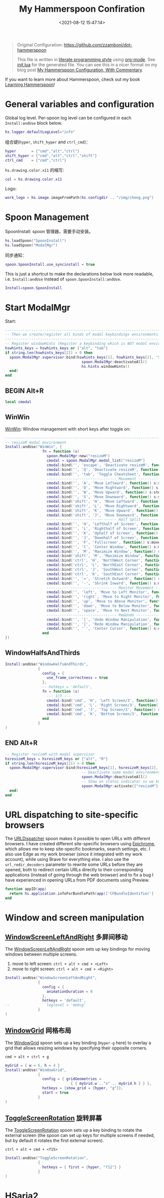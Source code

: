 #+TITLE:  My Hammerspoon Confiration
#+DATE: <2021-08-12 15:47:14>
#+EMAIL: Lee ZhiCheng<gccll.love@gmail.com>
#+CATEGORIES[]: macos
#+LANGUAGE: zh-cn
#+LANGUAGE: zh-cn
#+STARTUP: indent

:CONFIG:
#+property: header-args:lua :tangle init.lua
#+property: header-args :mkdirp yes :comments no
#+startup: indent

#+begin_src lua :exports none
-- DO NOT EDIT THIS FILE DIRECTLY
-- This is a file generated from a literate programing source file located at
-- https://github.com/zzamboni/dot-hammerspoon/blob/master/init.org.
-- You should make any changes there and regenerate it from Emacs org-mode using C-c C-v t
#+end_src
:END:


#+begin_quote
Original Configuration: https://github.com/zzamboni/dot-hammerspoon

This file is written in [[https://leanpub.com/lit-config][literate programming style]] using [[https://orgmode.org/][org-mode]]. See [[https://github.com/zzamboni/dot-hammerspoon/blob/master/init.lua][init.lua]]
for the generated file. You can see this in a nicer format on my blog post [[http://zzamboni.org/post/my-hammerspoon-configuration-with-commentary/][My
Hammerspoon Configuration, With Commentary]].
#+end_quote

If you want to learn more about Hammerspoon, check out my book [[https://leanpub.com/learning-hammerspoon][Learning Hammerspoon]]!

* General variables and configuration

Global log level. Per-spoon log level can be configured in each =Install:andUse= block below.

#+begin_src lua
hs.logger.defaultLogLevel="info"
#+end_src

组合键(=hyper=, =shift_hyper= and =ctrl_cmd=)：

#+begin_src lua
hyper       = {"cmd","alt","ctrl"}
shift_hyper = {"cmd","alt","ctrl","shift"}
ctrl_cmd    = {"cmd","ctrl"}
#+end_src

=hs.drawing.color.x11= 的缩写:

#+begin_src lua
col = hs.drawing.color.x11
#+end_src

Logo:

#+begin_src lua
work_logo = hs.image.imageFromPath(hs.configdir .. "/img/cheng.png")
#+end_src

* Spoon Management

SpoonInstall: spoon 管理器，需要手动安装。

#+begin_src lua
hs.loadSpoon("SpoonInstall")
hs.loadSpoon("ModalMgr")
#+end_src

同步通知：

#+begin_src lua
spoon.SpoonInstall.use_syncinstall = true
#+end_src

This is just a shortcut to make the declarations below look more readable, i.e.
=Install:andUse= instead of =spoon.SpoonInstall:andUse=.

#+begin_src lua
Install=spoon.SpoonInstall
#+end_src
* Start ModalMgr

Start:

#+begin_src lua
----------------------------------------------------------------------------------------------------
-- Then we create/register all kinds of modal keybindings environments.
----------------------------------------------------------------------------------------------------
-- Register windowHints (Register a keybinding which is NOT modal environment with modal supervisor)
hswhints_keys = hswhints_keys or {"alt", "tab"}
if string.len(hswhints_keys[2]) > 0 then
  spoon.ModalMgr.supervisor:bind(hswhints_keys[1], hswhints_keys[2], 'Show Window Hints', function()
                                   spoon.ModalMgr:deactivateAll()
                                   hs.hints.windowHints()
  end)
end
#+end_src

** BEGIN Alt+R

#+begin_src lua
local cmodal
#+end_src

** WinWin

[[http://www.hammerspoon.org/Spoons/WinWin.html][WinWin]]: Window management with short keys after toggle on:

#+begin_src lua
----------------------------------------------------------------------------------------------------
-- resizeM modal environment
Install:andUse("WinWin", {
                 fn = function (s)
                   spoon.ModalMgr:new("resizeM")
                   cmodal = spoon.ModalMgr.modal_list["resizeM"]
                   cmodal:bind('', 'escape', 'Deactivate resizeM', function() spoon.ModalMgr:deactivate({"resizeM"}) end)
                   cmodal:bind('', 'Q', 'Deactivate resizeM', function() spoon.ModalMgr:deactivate({"resizeM"}) end)
                   cmodal:bind('', 'tab', 'Toggle Cheatsheet', function() spoon.ModalMgr:toggleCheatsheet() end)
                   -------------------------------- Movement --------------------------------
                   cmodal:bind('', 'A', 'Move Leftward', function() s:stepMove("left") end, nil, function() sj:stepMove("left") end)
                   cmodal:bind('', 'D', 'Move Rightward', function() s:stepMove("right") end, nil, function() s:stepMove("right") end)
                   cmodal:bind('', 'W', 'Move Upward', function() s:stepMove("up") end, nil, function() s:stepMove("up") end)
                   cmodal:bind('', 'S', 'Move Downward', function() s:stepMove("down") end, nil, function() s:stepMove("down") end)
                   cmodal:bind('shift', 'H', 'Move Leftward', function() s:stepResize("left") end, nil, function() s:stepResize("left") end)
                   cmodal:bind('shift', 'L', 'Move Rightward', function() s:stepResize("right") end, nil, function() s:stepResize("right") end)
                   cmodal:bind('shift', 'K', 'Move Upward', function() s:stepResize("up") end, nil, function() s:stepResize("up") end)
                   cmodal:bind('shift', 'J', 'Move Downward', function() s:stepResize("down") end, nil, function() s:stepResize("down") end)
                   -------------------------------- Half Split --------------------------------
                   cmodal:bind('', 'H', 'Lefthalf of Screen', function() s:moveAndResize("halfleft") end)
                   cmodal:bind('', 'L', 'Righthalf of Screen', function() s:moveAndResize("halfright") end)
                   cmodal:bind('', 'K', 'Uphalf of Screen', function() s:moveAndResize("halfup") end)
                   cmodal:bind('', 'J', 'Downhalf of Screen', function() s:moveAndResize("halfdown") end)
                   cmodal:bind('', 'F', 'Fullscreen', function() s:moveAndResize("fullscreen") end)
                   cmodal:bind('', 'C', 'Center Window', function() s:moveAndResize("center") end)
                   cmodal:bind('', 'M', 'Maximize Window', function() s:moveAndResize("maximize") end)
                   cmodal:bind('shift', 'M', 'Maximize Window', function() s:moveAndResize("minimize") end)
                   cmodal:bind('ctrl', 'H', 'NorthWest Corner', function() s:moveAndResize("cornerNW") end)
                   cmodal:bind('ctrl', 'L', 'NorthEast Corner', function() s:moveAndResize("cornerNE") end)
                   cmodal:bind('ctrl', 'J', 'SouthWest Corner', function() s:moveAndResize("cornerSW") end)
                   cmodal:bind('ctrl', 'K', 'SouthEast Corner', function() s:moveAndResize("cornerSE") end)
                   cmodal:bind('', '=', 'Stretch Outward', function() s:moveAndResize("expand") end, nil, function() s:moveAndResize("expand") end)
                   cmodal:bind('', '-', 'Shrink Inward', function() s:moveAndResize("shrink") end, nil, function() s:moveAndResize("shrink") end)
                   -------------------------------- Monitor Movement --------------------------------
                   cmodal:bind('', 'left', 'Move to Left Monitor', function() s:moveToScreen("left") end)
                   cmodal:bind('', 'right', 'Move to Right Monitor', function() s:moveToScreen("right") end)
                   cmodal:bind('', 'up', 'Move to Above Monitor', function() s:moveToScreen("up") end)
                   cmodal:bind('', 'down', 'Move to Below Monitor', function() s:moveToScreen("down") end)
                   cmodal:bind('', 'space', 'Move to Next Monitor', function() s:moveToScreen("next") end)
                   -------------------------------- Re&Undo --------------------------------
                   cmodal:bind('', '[', 'Undo Window Manipulation', function() s:undo() end)
                   cmodal:bind('', ']', 'Redo Window Manipulation', function() s:redo() end)
                   cmodal:bind('', '`', 'Center Cursor', function() s:centerCursor() end)
                 end
})
#+end_src

** WindowHalfsAndThirds

#+begin_src lua
Install:andUse("WindowHalfsAndThirds",
               {
                 config = {
                   use_frame_correctness = true
                 },
                 -- hotkeys = 'default',
                 fn = function (s)
                   --- 1/3 ---
                   cmodal:bind('cmd', 'H', 'Left Screen/3', function() s:thirdLeft() end)
                   cmodal:bind('cmd', 'L', 'Right Screen/3', function() s:thirdRight() end)
                   cmodal:bind('cmd', 'J', 'Top Screen/3', function() s:thirdUp() end)
                   cmodal:bind('cmd', 'K', 'Bottom Screen/3', function() s:thirdDown() end)
                 end
               }
)
#+end_src
** END Alt+R

#+begin_src lua
-- Register resizeM with modal supervisor
hsresizeM_keys = hsresizeM_keys or {"alt", "R"}
if string.len(hsresizeM_keys[2]) > 0 then
  spoon.ModalMgr.supervisor:bind(hsresizeM_keys[1], hsresizeM_keys[2], "Enter resizeM Environment", function()
                                   -- Deactivate some modal environments or not before activating a new one
                                   spoon.ModalMgr:deactivateAll()
                                   -- Show an status indicator so we know we're in some modal environment now
                                   spoon.ModalMgr:activate({"resizeM"}, "#B22222")
  end)
end
#+end_src
* URL dispatching to site-specific browsers

The [[http://www.hammerspoon.org/Spoons/URLDispatcher.html][URLDispatcher]] spoon makes it possible to open URLs with different browsers.
I have created different site-specific browsers using [[https://github.com/dmarmor/epichrome][Epichrome]], which allows me
to keep site-specific bookmarks, search settings, etc. I also use Edge as my
work browser (since it integrated with my work account), while using Brave for
everything else. I also use the =url_redir_decoders= parameter to rewrite some
URLs before they are opened, both to redirect certain URLs directly to their
corresponding applications (instead of going through the web browser) and to fix
a bug I  have experienced in opening URLs from PDF documents using Preview.

#+begin_src lua
function appID(app)
  return hs.application.infoForBundlePath(app)['CFBundleIdentifier']
end
#+end_src

# This is the real code that gets tangled out to my config file
#+begin_src lua :exports none
chromeBrowser = appID('/Applications/Google Chrome.app')

DefaultBrowser = chromeBrowser
WorkBrowser = chromeBrowser

-- GmailApp = appID('~/Applications/Epichrome/Gmail.app')
-- WikiApp = appID('~/Applications/Epichrome/Wiki.app')
-- CollabApp = WorkBrowser
-- SmcaApp = WorkBrowser
-- OpsGenieApp = WorkBrowser
-- TeamsApp = appID('/Applications/Microsoft Teams.app')

Install:andUse("URLDispatcher", {
                 config = {
                   url_patterns = {
                     -- { "https?://wiki%.swisscom%.com",     WikiApp }
                   },
                   url_redir_decoders = {
                     { "Fix broken Preview anchor URLs",
                       "%%23", "#", false, "Preview" },
                   },
                   default_handler = DefaultBrowser
                 },
                 start = true
                 -- loglevel = 'debug'
})
#+end_src
* Window and screen manipulation
** [[http://www.hammerspoon.org/Spoons/WindowScreenLeftAndRight.html][WindowScreenLeftAndRight]] 多屏间移动

The [[http://www.hammerspoon.org/Spoons/WindowScreenLeftAndRight.html][WindowScreenLeftAndRight]] spoon sets up key bindings for moving windows
between multiple screens.

1. move to left screen: ~ctrl + alt + cmd + <Left>~
2. move to right screen: ~ctrl + alt + cmd + <Right>~

#+begin_src lua
Install:andUse("WindowScreenLeftAndRight",
               {
                 config = {
                   animationDuration = 0
                 },
                 hotkeys = 'default',
--                 loglevel = 'debug'
               }
)
#+end_src
** [[http://www.hammerspoon.org/Spoons/WindowGrid.html][WindowGrid]] 网格布局

The [[http://www.hammerspoon.org/Spoons/WindowGrid.html][WindowGrid]] spoon sets up a key binding (=Hyper-g= here) to overlay a grid that
allows resizing windows by specifying their opposite corners.

~cmd + alt + ctrl + g~

#+begin_src lua
myGrid = { w = 6, h = 4 }
Install:andUse("WindowGrid",
               {
                 config = { gridGeometries =
                              { { myGrid.w .."x" .. myGrid.h } } },
                 hotkeys = {show_grid = {hyper, "g"}},
                 start = true
               }
)
#+end_src
** [[http://www.hammerspoon.org/Spoons/ToggleScreenRotation.html][ToggleScreenRotation]] 旋转屏幕

The [[http://www.hammerspoon.org/Spoons/ToggleScreenRotation.html][ToggleScreenRotation]] spoon sets up a key binding to rotate the external
screen (the spoon can set up keys for multiple screens if needed, but by default
it rotates the first external screen).

~ctrl + alt + cmd + <f15>~

#+begin_src lua
Install:andUse("ToggleScreenRotation",
               {
                 hotkeys = { first = {hyper, "f12"} }
               }
)
#+end_src
* HSaria2

#+begin_src lua
-- Install:andUse("HSaria2",
--                {
--                  fn = function (s)
--                    -- First we need to connect to aria2 rpc host
--                    hsaria2_host = hsaria2_host or "http://localhost:6700/jsonrpc"
--                    hsaria2_secret = hsaria2_secret or "token"
--                    s:connectToHost(hsaria2_host, hsaria2_secret)

--                    hsaria2_keys = hsaria2_keys or {"alt", "D"}
--                    if string.len(hsaria2_keys[2]) > 0 then
--                      spoon.ModalMgr.supervisor:bind(hsaria2_keys[1], hsaria2_keys[2], 'Toggle aria2 Panel', function() s:togglePanel() end)
--                    end
--                  end
--                }
-- )
#+end_src
I
#+end_src
* Organization and Productivity
** Capturing to Org mode(*Not Response*)

I now use Org-mode for task tracking and capturing. The following snippet runs
the =~/.emacs.d/bin/org-capture= script to bring up an Emacs window which allows
me to capture things from anywhere in the system. The code is a bit convoluted
because it needs to capture the current window and restore it after the
org-capture window closes, otherwise Emacs is brought to the front.

~cmd + alt + ctrl + t~

#+begin_src lua
org_capture_path = os.getenv("HOME").."/.hammerspoon/files/org-capture.lua"
script_file = io.open(org_capture_path, "w")
script_file:write([[local win = hs.window.frontmostWindow()
local o,s,t,r = hs.execute("~/.emacs.d/bin/org-capture", true)
if not s then
  print("Error when running org-capture: "..o.."\n")
end
win:focus()
]])
script_file:close()

hs.hotkey.bindSpec({hyper, "t"},
  function ()
    hs.task.new("/bin/bash", nil, { "-l", "-c", "/usr/local/bin/hs "..org_capture_path }):start()
  end
)
#+end_src
* System and UI
** Basic

#+begin_src lua
----------------------------------------------------------------------------------------------------
-- Register lock screen
hslock_keys = hslock_keys or {"alt", "L"}
if string.len(hslock_keys[2]) > 0 then
    spoon.ModalMgr.supervisor:bind(hslock_keys[1], hslock_keys[2], "Lock Screen", function()
        hs.caffeinate.lockScreen()
    end)
end

----------------------------------------------------------------------------------------------------
-- Register AClock
if spoon.AClock then
    hsaclock_keys = hsaclock_keys or {"alt", "T"}
    if string.len(hsaclock_keys[2]) > 0 then
        spoon.ModalMgr.supervisor:bind(hsaclock_keys[1], hsaclock_keys[2], "Toggle Floating Clock", function() spoon.AClock:toggleShow() end)
    end
end
#+end_src
** Get Current Tab Url

#+begin_src lua
-- ----------------------------------------------------------------------------------------------------
-- -- Register browser tab typist: Type URL of current tab of running browser in markdown format. i.e. [title](link)
-- hstype_keys = hstype_keys or {"alt", "V"}
-- if string.len(hstype_keys[2]) > 0 then
--     spoon.ModalMgr.supervisor:bind(hstype_keys[1], hstype_keys[2], "Type Browser Link", function()
--         local safari_running = hs.application.applicationsForBundleID("com.apple.Safari")
--         local chrome_running = hs.application.applicationsForBundleID("com.google.Chrome")
--         -- if #safari_running > 0 then
--         --     local stat, data = hs.applescript('tell application "Safari" to get {URL, name} of current tab of window 1')
--         --     if stat then hs.eventtap.keyStrokes("[" .. data[2] .. "](" .. data[1] .. ")") end
--         if #chrome_running > 0 then
--             local stat, data = hs.applescript('tell application "Google Chrome" to get {URL, title} of active tab of window 1')
--             -- Markdown Format
--             -- if stat then hs.eventtap.keyStrokes("[" .. data[2] .. "](" .. data[1] .. ")") end
--             -- Org Format
--             if stat then hs.eventtap.keyStrokes("[[" .. data[1] .. "][" .. data[2] .. "]]") end
--         end
--     end)
-- end
#+end_src

** AClock( *Disabled*  )

#+begin_src lua
-- Install:andUse("AClock",
--                {
--                  config = {
--                    format = "%H:%M"
--                  },
--                  fn = function(s)
--                    hsaclock_keys = hsaclock_keys or {"alt", "T"}
--                    if string.len(hsaclock_keys[2]) > 0 then
--                      spoon.ModalMgr.supervisor:bind(hsaclock_keys[1], hsaclock_keys[2], "Toggle Floating Clock", function() s:toggleShow() end)
--                    end
--                  end

--                  -- start = true
--                }
-- )

#+end_src
** General Hammerspoon utilities

BTT: BetterTouchTool(*付费*)

The =BTT_restart_Hammerspoon= function sets up a BetterTouchTool widget which also
executes the =config_reload= action from the spoon. This gets assigned to the =fn=
config parameter in the configuration of the Hammer spoon below, which has the
effect of calling the function with the Spoon object as its parameter.

This is still manual - the =uuid= parameter contains the ID of the BTT widget to
configure, and for now you have to get it by hand from BTT and paste it here.

#+begin_src lua :tangle no
function BTT_restart_hammerspoon(s)
  BTT:bindSpoonActions(s, {
                         config_reload = {
                           kind = 'touchbarButton',
                           uuid = "FF8DA717-737F-4C42-BF91-E8826E586FA1",
                           name = "Restart",
                           icon = hs.image.imageFromName(
                             hs.image.systemImageNames.ApplicationIcon),
                           color = hs.drawing.color.x11.orange,
  }})
end
#+end_src

The [[https://zzamboni.github.io/zzSpoons/Hammer.html][Hammer]] spoon (get it? hehe) is a simple wrapper around some common
Hammerspoon configuration variables. Note that this gets loaded from my personal
repo, since it's not in the official repository.

~cmd + alt + ctrl + r~: reload config

~cmd + alt + ctrl + y~: toggle console

#+begin_src lua
Install:andUse("Hammer",
               {
                 -- repo = 'zzspoons',
                 config = { auto_reload_config = true },
                 hotkeys = {
                   config_reload = {hyper, "r"},
                   toggle_console = {hyper, "y"}
                 },
--                 fn = BTT_restart_Hammerspoon,
                 start = true
               }
)
#+end_src

** Caffeine: Control system/display sleep

The [[http://www.hammerspoon.org/Spoons/Caffeine.html][Caffeine]] spoon allows preventing the display and the machine from sleeping.
I use it frequently when playing music from my machine, to avoid having to
unlock the screen whenever I want to change the music. In this case we also
create a function =BTT_caffeine_widget= to configure the widget to both execute
the corresponding function, and to set its icon according to the current state.

#+begin_src lua :tangle no
function BTT_caffeine_widget(s)
  BTT:bindSpoonActions(s, {
                         toggle = {
                           kind = 'touchbarWidget',
                           uuid = '72A96332-E908-4872-A6B4-8A6ED2E3586F',
                           name = 'Caffeine',
                           widget_code = [[
do
  title = " "
  icon = hs.image.imageFromPath(spoon.Caffeine.spoonPath.."/caffeine-off.pdf")
  if (hs.caffeinate.get('displayIdle')) then
    icon = hs.image.imageFromPath(spoon.Caffeine.spoonPath.."/caffeine-on.pdf")
  end
  print(hs.json.encode({ text = title,
                         icon_data = BTT:hsimageToBTTIconData(icon) }))
end
      ]],
                           code = "spoon.Caffeine.clicked()",
                           widget_interval = 1,
                           color = hs.drawing.color.x11.black,
                           icon_only = true,
                           icon_size = hs.geometry.size(15,15),
                           BTTTriggerConfig = {
                             BTTTouchBarFreeSpaceAfterButton = 0,
                             BTTTouchBarItemPadding = -6,
                           },
                         }
  })
end
#+end_src

#+begin_src lua
Install:andUse("Caffeine", {
                 start = true,
                 hotkeys = {
                   toggle = { hyper, "1" }
                 },
--                 fn = BTT_caffeine_widget,
})
#+end_src
** Finding colors( *Disabled* )

One of my original bits of Hammerspoon code, now made into a spoon (although I
keep it disabled, since I don't really use it). The [[http://www.hammerspoon.org/Spoons/ColorPicker.html][ColorPicker]] spoon shows a
menu of the available color palettes, and when you select one, it draws swatches
in all the colors in that palette, covering the whole screen. You can click on
any of them to copy its name to the clipboard, or cmd-click to copy its RGB
code.


#+begin_src lua
Install:andUse("ColorPicker",
               {
                 -- 太卡了
                 disable = true,
                 hotkeys = {
                   show = { hyper, "z" }
                 },
                 config = {
                   show_in_menubar = false,
                 },
                 start = true,
               }
)
#+end_src
** Displaying keyboard shortcuts

The [[http://www.hammerspoon.org/Spoons/KSheet.html][KSheet]] spoon traverses the current application's menus and builds a
cheatsheet of the keyboard shortcuts, showing it in a nice popup window.

#+begin_src lua :tangle no
Install:andUse("KSheet",
               {
                 hotkeys = {
                   toggle = { hyper, "/" }
}})
#+end_src

** Unmounting external disks on sleep

The =EjectMenu= spoon automatically ejects all external disks before the system
goes to sleep. I use this to avoid warnings from macOS when I close my laptop
and disconnect it from my hub without explicitly unmounting my backup disk
before. I disable the menubar icon, which is shown by default by the Spoon.

#+begin_src lua
Install:andUse("EjectMenu", {
                 config = {
                   eject_on_lid_close = false,
                   eject_on_sleep = true,
                   show_in_menubar = false,
                   notify = true,
                 },
                 hotkeys = { ejectAll = { hyper, "=" } },
                 start = true,
--                 loglevel = 'debug'
})
#+end_src
* End ModalMgr

#+begin_src lua
----------------------------------------------------------------------------------------------------
-- Finally we initialize ModalMgr supervisor
spoon.ModalMgr.supervisor:enter()
#+end_src
